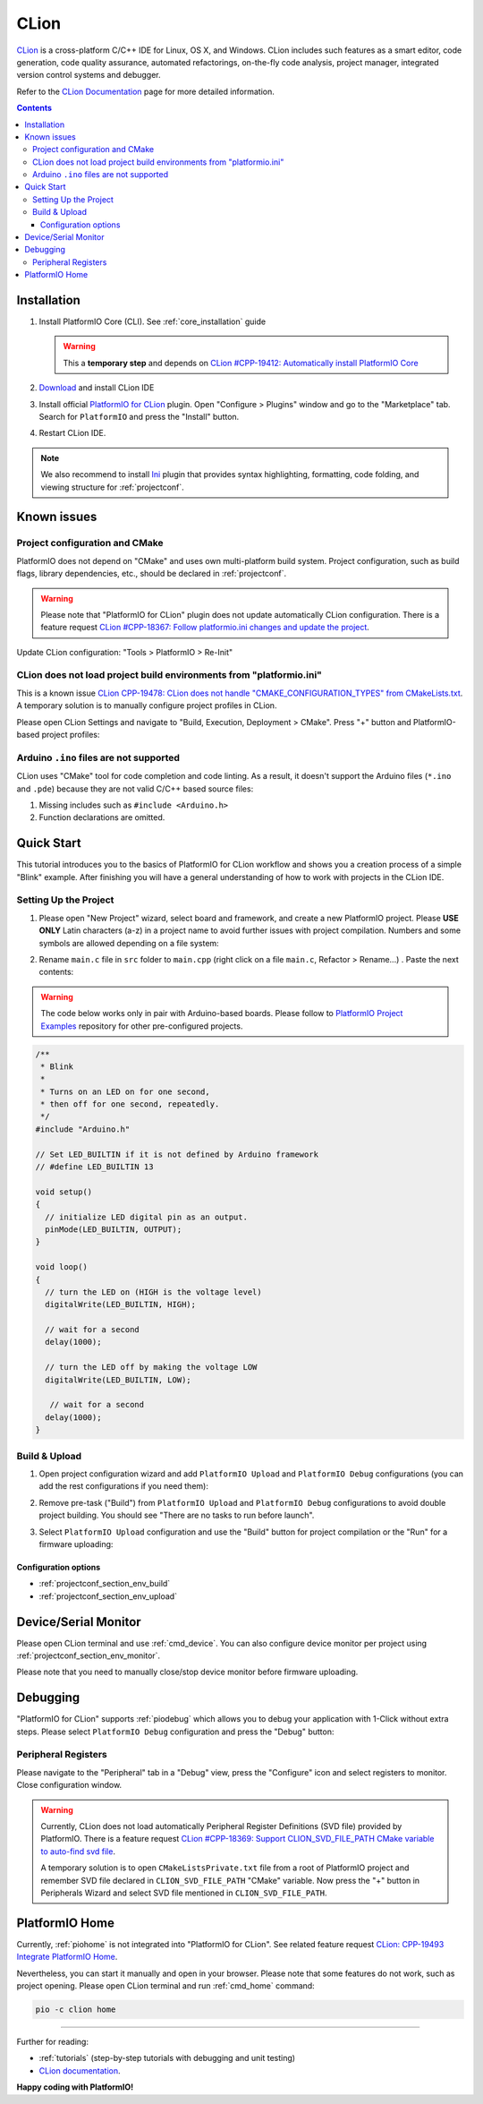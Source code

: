 
.. _ide_clion:

CLion
=====

`CLion <https://www.jetbrains.com/clion/>`_ is a cross-platform C/C++ IDE for
Linux, OS X, and Windows. CLion includes such features as a smart editor, code
generation, code quality assurance, automated refactorings, on-the-fly code analysis,
project manager, integrated version control systems and debugger.

Refer to the `CLion Documentation <https://www.jetbrains.com/clion/help/>`_
page for more detailed information.

.. image:: ../../_static/images/STC/clion/ide-platformio-clion.png

.. contents:: Contents
    :local:

Installation
------------

1. Install PlatformIO Core (CLI). See :ref:`core_installation` guide

   .. warning::
      This a **temporary step** and depends on `CLion #CPP-19412: Automatically install PlatformIO Core  <https://youtrack.jetbrains.com/issue/CPP-19412>`_

2. `Download <https://www.jetbrains.com/clion/>`_ and install CLion IDE
3. Install official `PlatformIO for CLion <https://plugins.jetbrains.com/plugin/13922-platformio-for-clion>`_ plugin.
   Open "Configure > Plugins" window and go to the "Marketplace" tab. Search for
   ``PlatformIO`` and press the "Install" button.

   .. image:: ../../_static/images/STC/clion/ide-platformio-clion-install-plugin.png

4. Restart CLion IDE.

.. note::
    We also recommend to install `Ini <https://plugins.jetbrains.com/plugin/6981-ini>`_
    plugin that provides syntax highlighting, formatting, code folding, and viewing
    structure for :ref:`projectconf`.

Known issues
------------

Project configuration and CMake
~~~~~~~~~~~~~~~~~~~~~~~~~~~~~~~

PlatformIO does not depend on "CMake" and uses own multi-platform build system.
Project configuration, such as build flags, library dependencies, etc., should be
declared in :ref:`projectconf`.

.. warning::
  Please note that "PlatformIO for CLion" plugin does not update automatically CLion
  configuration. There is a feature request `CLion #CPP-18367:  Follow platformio.ini changes and update the project <https://youtrack.jetbrains.com/issue/CPP-18367>`_.

Update CLion configuration: "Tools > PlatformIO > Re-Init"

CLion does not load project build environments from "platformio.ini"
~~~~~~~~~~~~~~~~~~~~~~~~~~~~~~~~~~~~~~~~~~~~~~~~~~~~~~~~~~~~~~~~~~~~

This is a known issue `CLion CPP-19478: CLion does not handle "CMAKE_CONFIGURATION_TYPES" from CMakeLists.txt <https://youtrack.jetbrains.com/issue/CPP-19478>`_.
A temporary solution is to manually configure project profiles in CLion.

Please open CLion Settings and navigate to "Build, Execution, Deployment > CMake".
Press "+" button and PlatformIO-based project profiles:

.. image:: ../../_static/images/STC/clion/ide-platformio-clion-configure-profiles.png


Arduino ``.ino`` files are not supported
~~~~~~~~~~~~~~~~~~~~~~~~~~~~~~~~~~~~~~~~

CLion uses "CMake" tool for code completion and code linting. As a result, it
doesn't support the Arduino files (``*.ino`` and ``.pde``) because they are
not valid C/C++ based source files:

1. Missing includes such as ``#include <Arduino.h>``
2. Function declarations are omitted.

Quick Start
-----------

This tutorial introduces you to the basics of PlatformIO for CLion workflow and shows
you a creation process of a simple "Blink" example. After finishing you will
have a general understanding of how to work with projects in the CLion IDE.

Setting Up the Project
~~~~~~~~~~~~~~~~~~~~~~

1. Please open "New Project" wizard, select board and framework, and create a new
   PlatformIO project. Please **USE ONLY** Latin characters (a-z) in a project name to
   avoid further issues with project compilation. Numbers and some symbols are
   allowed depending on a file system:

.. image:: ../../_static/images/STC/clion/ide-platformio-clion-new-project.png

2. Rename ``main.c`` file in ``src`` folder to ``main.cpp``  (right click on a file
   ``main.c``, Refactor > Rename...) . Paste the next contents:

.. warning::

    The code below works only in pair with Arduino-based boards. Please
    follow to `PlatformIO Project Examples <https://github.com/platformio/platformio-examples>`__
    repository for other pre-configured projects.

.. code-block:: cpp

    /**
     * Blink
     *
     * Turns on an LED on for one second,
     * then off for one second, repeatedly.
     */
    #include "Arduino.h"

    // Set LED_BUILTIN if it is not defined by Arduino framework
    // #define LED_BUILTIN 13

    void setup()
    {
      // initialize LED digital pin as an output.
      pinMode(LED_BUILTIN, OUTPUT);
    }

    void loop()
    {
      // turn the LED on (HIGH is the voltage level)
      digitalWrite(LED_BUILTIN, HIGH);

      // wait for a second
      delay(1000);

      // turn the LED off by making the voltage LOW
      digitalWrite(LED_BUILTIN, LOW);

       // wait for a second
      delay(1000);
    }

.. image:: ../../_static/images/STC/clion/ide-platformio-clion-blink-project.png

Build & Upload
~~~~~~~~~~~~~~

1. Open project configuration wizard and add ``PlatformIO Upload`` and
   ``PlatformIO Debug`` configurations (you can add the rest configurations if you need them):

.. image:: ../../_static/images/STC/clion/ide-platformio-clion-add-configuration.png


2. Remove pre-task ("Build") from ``PlatformIO Upload`` and ``PlatformIO Debug``
   configurations to avoid double project building. You should see "There are no tasks
   to run before launch".

.. image:: ../../_static/images/STC/clion/ide-platformio-clion-configuration-remove-pretasks.png

3. Select ``PlatformIO Upload`` configuration and use the "Build" button for project
   compilation or the "Run" for a firmware uploading:

.. image:: ../../_static/images/STC/clion/ide-platformio-clion-build-upload-project.png


Configuration options
'''''''''''''''''''''

- :ref:`projectconf_section_env_build`
- :ref:`projectconf_section_env_upload`

Device/Serial Monitor
---------------------

Please open CLion terminal and use :ref:`cmd_device`. You can also configure
device monitor per project using :ref:`projectconf_section_env_monitor`.

Please note that you need to manually close/stop device monitor before firmware uploading.

Debugging
---------

"PlatformIO for CLion" supports :ref:`piodebug` which allows you to debug your
application with 1-Click without extra steps. Please select ``PlatformIO Debug``
configuration and press the "Debug" button:

.. image:: ../../_static/images/STC/clion/ide-platformio-clion-debug-project.png

Peripheral Registers
~~~~~~~~~~~~~~~~~~~~

Please navigate to the "Peripheral" tab in a "Debug" view, press the "Configure" icon
and select registers to monitor. Close configuration window.

.. warning::
  Currently, CLion does not load automatically Peripheral Register Definitions (SVD file)
  provided by PlatformIO. There is a feature request `CLion #CPP-18369: Support CLION_SVD_FILE_PATH CMake variable to auto-find svd file <https://youtrack.jetbrains.com/issue/CPP-18369>`_.


  A temporary solution is to open ``CMakeListsPrivate.txt`` file from a root of
  PlatformIO project and remember SVD file declared in ``CLION_SVD_FILE_PATH``
  "CMake" variable. Now press the "+" button in Peripherals Wizard and select SVD file
  mentioned in ``CLION_SVD_FILE_PATH``.

.. image:: ../../_static/images/STC/clion/ide-platformio-clion-debug-peripherals.png


PlatformIO Home
---------------

Currently, :ref:`piohome` is not integrated into "PlatformIO for CLion". See related
feature request `CLion: CPP-19493 Integrate PlatformIO Home <https://youtrack.jetbrains.com/issue/CPP-19493>`_.

Nevertheless, you can start it manually and open in your browser. Please note that some
features do not work, such as project opening. Please open CLion terminal
and run :ref:`cmd_home` command:

.. code-block:: shell

    pio -c clion home

.. image:: ../../_static/images/STC/clion/ide-platformio-clion-piohome-terminal.png

---------------

Further for reading:

* :ref:`tutorials` (step-by-step tutorials with debugging and unit testing)
* `CLion documentation <https://www.jetbrains.com/help/clion/working-with-source-code.html>`__.

**Happy coding with PlatformIO!**
